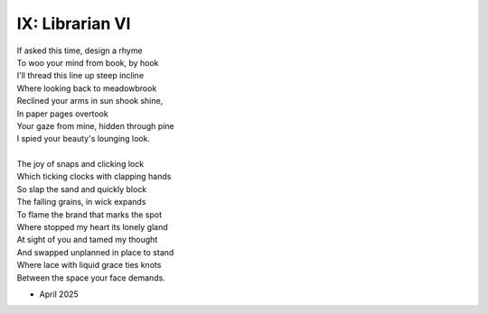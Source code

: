 IX: Librarian VI
----------------

| If asked this time, design a rhyme
| To woo your mind from book, by hook
| I'll thread this line up steep incline
| Where looking back to meadowbrook 
| Reclined your arms in sun shook shine,
| In paper pages overtook
| Your gaze from mine, hidden through pine
| I spied your beauty's lounging look.
|
| The joy of snaps and clicking lock
| Which ticking clocks with clapping hands
| So slap the sand and quickly block 
| The falling grains, in wick expands
| To flame the brand that marks the spot
| Where stopped my heart its lonely gland
| At sight of you and tamed my thought 
| And swapped unplanned in place to stand
| Where lace with liquid grace ties knots 
| Between the space your face demands. 

- April 2025